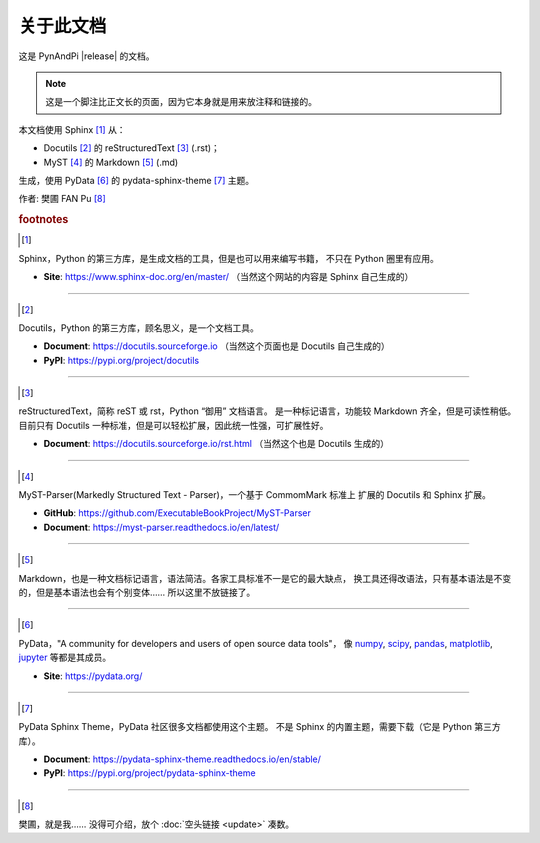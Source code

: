 ==========
关于此文档
==========

这是 PynAndPi |release| 的文档。

.. note::
   这是一个脚注比正文长的页面，因为它本身就是用来放注释和链接的。

本文档使用 Sphinx [1]_ 从：

- Docutils [2]_ 的 reStructuredText [3]_ (.rst)；
- MyST [4]_ 的 Markdown [5]_ (.md)

生成，使用 PyData [#]_ 的 pydata-sphinx-theme [#]_ 主题。

作者: 樊圃 FAN Pu [#]_


.. rubric:: footnotes

.. [1]

Sphinx，Python 的第三方库，是生成文档的工具，但是也可以用来编写书籍，
不只在 Python 圈里有应用。

- **Site**: https://www.sphinx-doc.org/en/master/ （当然这个网站的内容是 Sphinx 自己生成的）

----------------

.. [2]

Docutils，Python 的第三方库，顾名思义，是一个文档工具。

- **Document**: https://docutils.sourceforge.io （当然这个页面也是 Docutils 自己生成的）
- **PyPI**: https://pypi.org/project/docutils

----------------

.. [3]

reStructuredText，简称 reST 或 rst，Python “御用” 文档语言。
是一种标记语言，功能较 Markdown 齐全，但是可读性稍低。
目前只有 Docutils 一种标准，但是可以轻松扩展，因此统一性强，可扩展性好。

.. centered:: "reStructuredText" is ONE word, not two!

- **Document**: https://docutils.sourceforge.io/rst.html （当然这个也是 Docutils 生成的）

----------------

.. [4]

MyST-Parser(Markedly Structured Text - Parser)，一个基于 CommomMark 标准上
扩展的 Docutils 和 Sphinx 扩展。

- **GitHub**: https://github.com/ExecutableBookProject/MyST-Parser
- **Document**: https://myst-parser.readthedocs.io/en/latest/ 

----------------

.. [5]

Markdown，也是一种文档标记语言，语法简洁。各家工具标准不一是它的最大缺点，
换工具还得改语法，只有基本语法是不变的，但是基本语法也会有个别变体……
所以这里不放链接了。

----------------

.. [#]

PyData，"A community for developers and users of open source data tools"，
像 `numpy`_, `scipy`_, `pandas`_, `matplotlib`_, `jupyter`_ 等都是其成员。

- **Site**: https://pydata.org/

----------------

.. [#]

PyData Sphinx Theme，PyData 社区很多文档都使用这个主题。
不是 Sphinx 的内置主题，需要下载（它是 Python 第三方库）。

- **Document**: https://pydata-sphinx-theme.readthedocs.io/en/stable/
- **PyPI**: https://pypi.org/project/pydata-sphinx-theme

----------------

.. [#]

樊圃，就是我…… 没得可介绍，放个 :doc:`空头链接 <update>` 凑数。

.. _numpy: https://numpy.org
.. _scipy: https://scipy.org
.. _pandas: https://pandas.pydata.org
.. _matplotlib: https://matplotlib.org
.. _jupyter: https://jupyter.org
